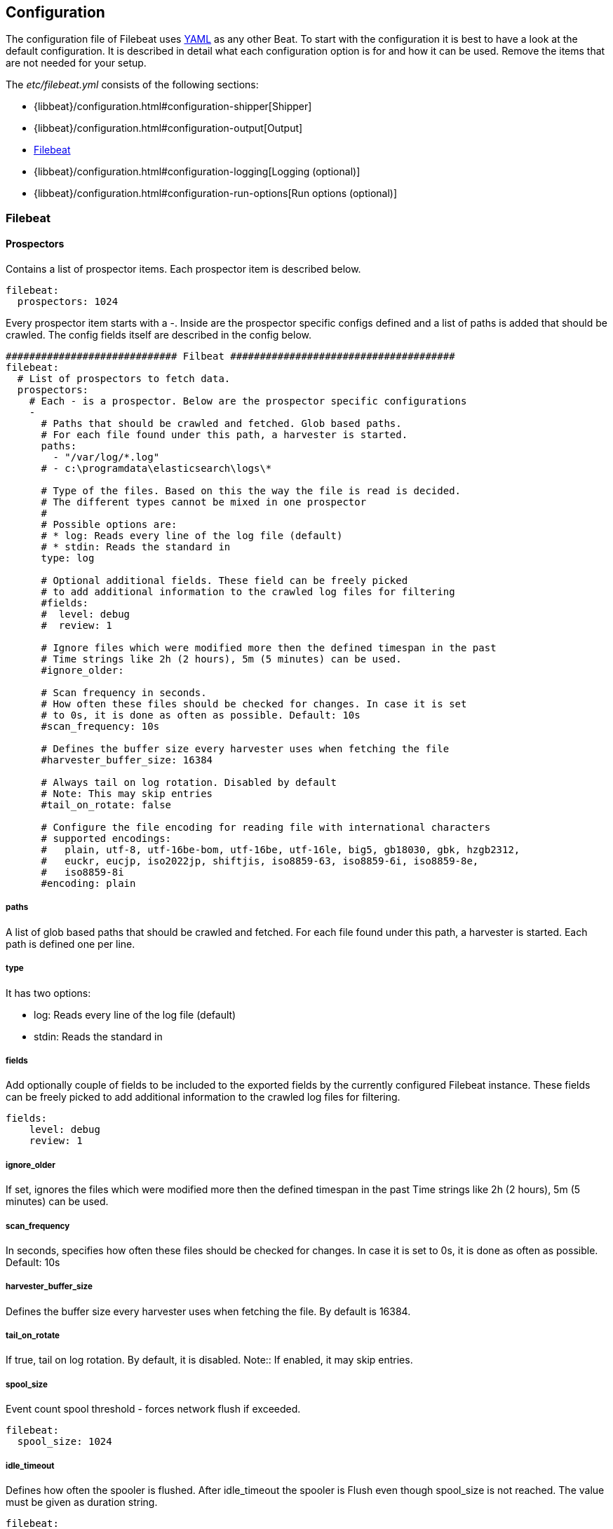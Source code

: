 
[[filebeat-configuration-details]]
== Configuration

The configuration file of Filebeat uses http://yaml.org/[YAML] as any other Beat. 
To start with the configuration it is best to have a look at the default configuration. It is described in detail
what each configuration option is for and how it can be used. Remove the items that are not needed for your setup.

The _etc/filebeat.yml_ consists of the following sections:

* {libbeat}/configuration.html#configuration-shipper[Shipper]
* {libbeat}/configuration.html#configuration-output[Output]
* <<configuration-filebeat-options>>
* {libbeat}/configuration.html#configuration-logging[Logging (optional)]
* {libbeat}/configuration.html#configuration-run-options[Run options (optional)]

[[configuration-filebeat-options]]
=== Filebeat

==== Prospectors

Contains a list of prospector items. Each prospector item is described below.

[source,yaml]
-------------------------------------------------------------------------------------
filebeat:
  prospectors: 1024
-------------------------------------------------------------------------------------

Every prospector item starts with a -. Inside are the prospector specific configs defined
and a list of paths is added that should be crawled. The config fields itself are described
in the config below.

[source,yaml]
-------------------------------------------------------------------------------------
############################# Filbeat ######################################
filebeat:
  # List of prospectors to fetch data.
  prospectors:
    # Each - is a prospector. Below are the prospector specific configurations
    -
      # Paths that should be crawled and fetched. Glob based paths.
      # For each file found under this path, a harvester is started.
      paths:
        - "/var/log/*.log"
      # - c:\programdata\elasticsearch\logs\*

      # Type of the files. Based on this the way the file is read is decided.
      # The different types cannot be mixed in one prospector
      #
      # Possible options are:
      # * log: Reads every line of the log file (default)
      # * stdin: Reads the standard in
      type: log

      # Optional additional fields. These field can be freely picked
      # to add additional information to the crawled log files for filtering
      #fields:
      #  level: debug
      #  review: 1

      # Ignore files which were modified more then the defined timespan in the past
      # Time strings like 2h (2 hours), 5m (5 minutes) can be used.
      #ignore_older:

      # Scan frequency in seconds.
      # How often these files should be checked for changes. In case it is set
      # to 0s, it is done as often as possible. Default: 10s
      #scan_frequency: 10s

      # Defines the buffer size every harvester uses when fetching the file
      #harvester_buffer_size: 16384

      # Always tail on log rotation. Disabled by default
      # Note: This may skip entries
      #tail_on_rotate: false

      # Configure the file encoding for reading file with international characters
      # supported encodings:
      #   plain, utf-8, utf-16be-bom, utf-16be, utf-16le, big5, gb18030, gbk, hzgb2312,
      #   euckr, eucjp, iso2022jp, shiftjis, iso8859-63, iso8859-6i, iso8859-8e,
      #   iso8859-8i
      #encoding: plain
-------------------------------------------------------------------------------------

===== paths

A list of glob based paths that should be crawled and fetched. For each file found under this path, a harvester is
started. Each path is defined one per line.

===== type

It has two options:

    * log:  Reads every line of the log file (default)
    * stdin: Reads the standard in


===== fields

Add optionally couple of fields to be included to the exported fields by the currently configured 
Filebeat instance. These fields can be freely picked to add additional information to the crawled 
log files for filtering.

[source,yaml]
-------------------------------------------------------------------------------------
fields:
    level: debug
    review: 1

-------------------------------------------------------------------------------------

===== ignore_older

If set, ignores the files which were modified more then the defined timespan in the past
Time strings like 2h (2 hours), 5m (5 minutes) can be used.

===== scan_frequency

In seconds, specifies how often these files should be checked for changes. In case it is set
to 0s, it is done as often as possible. Default: 10s


===== harvester_buffer_size

Defines the buffer size every harvester uses when fetching the file. By default is 16384.


===== tail_on_rotate

If true, tail on log rotation. By default, it is disabled. 
Note:: If enabled, it may skip entries.

===== spool_size

Event count spool threshold - forces network flush if exceeded.

-------------------------------------------------------------------------------------
filebeat:
  spool_size: 1024
-------------------------------------------------------------------------------------


===== idle_timeout

Defines how often the spooler is flushed. After idle_timeout the spooler is
Flush even though spool_size is not reached. The value must be given as duration string.

[source,yaml]
-------------------------------------------------------------------------------------
filebeat:
  idle_timeout: 5s
-------------------------------------------------------------------------------------



===== registry_file

Name of the registry file. Per default it is put in the current working
directory. In case the working directory is changed after when running
filebeat again, indexing starts from the beginning again.

[source,yaml]
-------------------------------------------------------------------------------------
filebeat:
  registry_file: .filebeat
-------------------------------------------------------------------------------------


===== config_dir

Full Path to directory with additional prospector configuration files. Each file must end with .yml
These config files must have the full filbeat config hierarchy inside, but only
the prospector part is processed. All global options like spool_size are ignored.
The config_dir MUST point to a different directory then where the main filebeat config file is in.

[source,yaml]
-------------------------------------------------------------------------------------
filebeat:
  config_dir: path/to/configs
-------------------------------------------------------------------------------------

===== encoding

Configures the file encoding for reading file with international characters. The 
supported encodings are:

    * plain, utf-8, utf-16be-bom, utf-16be, utf-16le, big5, gb18030, gbk, hzgb2312,
    * euckr, eucjp, iso2022jp, shiftjis, iso8859-63, iso8859-6i, iso8859-8e,
    * iso8859-8i

